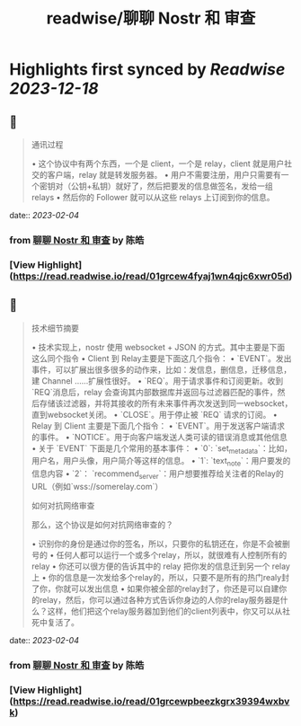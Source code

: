 :PROPERTIES:
:title: readwise/聊聊 Nostr 和 审查
:END:

:PROPERTIES:
:author: [[陈皓]]
:full-title: "聊聊 Nostr 和 审查"
:category: [[articles]]
:url: https://coolshell.cn/articles/22367.html
:image-url: https://coolshell.cn/wp-content/uploads/2023/02/nostr-aplicacion-descentralizada-1140x570-1-300x150.png
:END:

* Highlights first synced by [[Readwise]] [[2023-12-18]]
** 📌
#+BEGIN_QUOTE
通讯过程

•   这个协议中有两个东西，一个是 client，一个是 relay，client 就是用户社交的客户端，relay 就是转发服务器。
•   用户不需要注册，用户只需要有一个密钥对（公钥+私钥）就好了，然后把要发的信息做签名，发给一组 relays
•   然后你的 Follower 就可以从这些 relays 上订阅到你的信息。 
#+END_QUOTE
    date:: [[2023-02-04]]
*** from _聊聊 Nostr 和 审查_ by 陈皓
*** [View Highlight](https://read.readwise.io/read/01grcew4fyaj1wn4qjc6xwr05d)
** 📌
#+BEGIN_QUOTE
技术细节摘要

•   技术实现上，nostr 使用 websocket + JSON 的方式。其中主要是下面这么同个指令
    •   Client 到 Relay主要是下面这几个指令：
        •   `EVENT`。发出事件，可以扩展出很多很多的动作来，比如：发信息，删信息，迁移信息，建 Channel ……扩展性很好。
        •   `REQ`。用于请求事件和订阅更新。收到`REQ`消息后，relay 会查询其内部数据库并返回与过滤器匹配的事件，然后存储该过滤器，并将其接收的所有未来事件再次发送到同一websocket，直到websocket关闭。
        •   `CLOSE`。用于停止被 `REQ` 请求的订阅。
    •   Relay 到 Client 主要是下面几个指令：
        •   `EVENT`。用于发送客户端请求的事件。
        •   `NOTICE`。用于向客户端发送人类可读的错误消息或其他信息
•   关于 `EVENT` 下面是几个常用的基本事件：
    •   `0`: `set_metadata`：比如，用户名，用户头像，用户简介等这样的信息。
    •   `1`: `text_note`：用户要发的信息内容
    •   `2`： `recommend_server`：用户想要推荐给关注者的Relay的URL（例如`wss://somerelay.com`）

如何对抗网络审查

那么，这个协议是如何对抗网络审查的？

•   识别你的身份是通过你的签名，所以，只要你的私钥还在，你是不会被删号的
•   任何人都可以运行一个或多个relay，所以，就很难有人控制所有的relay
•   你还可以很方便的告诉其中的 relay 把你发的信息迁到另一个 relay 上
•   你的信息是一次发给多个relay的，所以，只要不是所有的热门realy封了你，你就可以发出信息
•   如果你被全部的relay封了，你还是可以自建你的relay，然后，你可以通过各种方式告诉你身边的人你的relay服务器是什么？这样，他们把这个relay服务器加到他们的client列表中，你又可以从社死中复活了。 
#+END_QUOTE
    date:: [[2023-02-04]]
*** from _聊聊 Nostr 和 审查_ by 陈皓
*** [View Highlight](https://read.readwise.io/read/01grcewpbeezkgrx39394wxbvk)